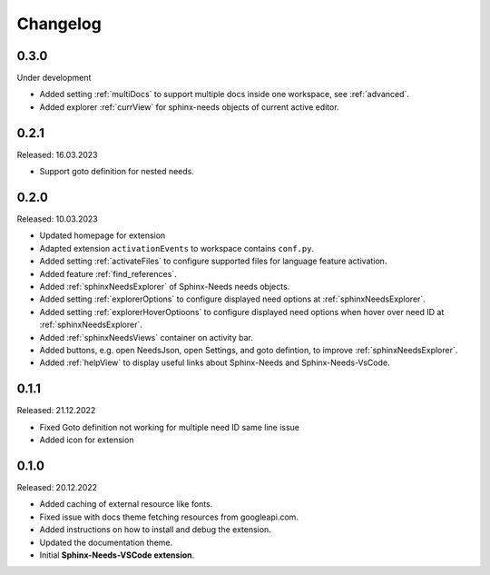 Changelog
=========

0.3.0
-----

Under development

* Added setting :ref:`multiDocs` to support multiple docs inside one workspace, see :ref:`advanced`.
* Added explorer :ref:`currView` for sphinx-needs objects of current active editor.

0.2.1
-----

Released: 16.03.2023

* Support goto definition for nested needs.

0.2.0
-----

Released: 10.03.2023

* Updated homepage for extension
* Adapted extension ``activationEvents`` to workspace contains ``conf.py``.
* Added setting :ref:`activateFiles` to configure supported files for language feature activation.
* Added feature :ref:`find_references`.
* Added :ref:`sphinxNeedsExplorer` of Sphinx-Needs needs objects.
* Added setting :ref:`explorerOptions` to configure displayed need options at :ref:`sphinxNeedsExplorer`.
* Added setting :ref:`explorerHoverOptioons` to configure displayed need options when hover over need ID 
  at :ref:`sphinxNeedsExplorer`.
* Added :ref:`sphinxNeedsViews` container on activity bar.
* Added buttons, e.g. open NeedsJson, open Settings, and goto defintion, to improve :ref:`sphinxNeedsExplorer`.
* Added :ref:`helpView` to display useful links about Sphinx-Needs and Sphinx-Needs-VsCode.

0.1.1
-----

Released: 21.12.2022

* Fixed Goto definition not working for multiple need ID same line issue
* Added icon for extension

0.1.0
-----

Released: 20.12.2022

* Added caching of external resource like fonts.
* Fixed issue with docs theme fetching resources from googleapi.com.
* Added instructions on how to install and debug the extension.
* Updated the documentation theme.
* Initial **Sphinx-Needs-VSCode extension**.
